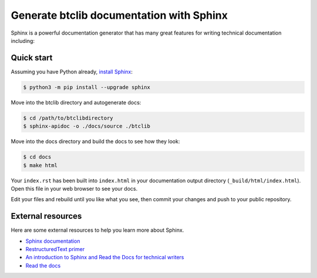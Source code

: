 Generate btclib documentation with Sphinx
=========================================

Sphinx is a powerful documentation generator that
has many great features for writing technical documentation including:

Quick start
-----------

Assuming you have Python already, `install Sphinx`_:

.. sourcecode:: bash

    $ python3 -m pip install --upgrade sphinx


Move into the btclib directory and autogenerate docs:

.. sourcecode:: bash

    $ cd /path/to/btclibdirectory
    $ sphinx-apidoc -o ./docs/source ./btclib

Move into the docs directory and build the docs to see how they look:

.. sourcecode:: bash

    $ cd docs
    $ make html

Your ``index.rst`` has been built into ``index.html``
in your documentation output directory (``_build/html/index.html``).
Open this file in your web browser to see your docs.

Edit your files and rebuild until you like what you see, then commit your changes and push to your public repository.

External resources
------------------

Here are some external resources to help you learn more about Sphinx.

* `Sphinx documentation`_
* `RestructuredText primer`_
* `An introduction to Sphinx and Read the Docs for technical writers`_
* `Read the docs`_

.. _install Sphinx: http://sphinx-doc.org/install.html
.. _reStructuredText: http://sphinx-doc.org/rest.html
.. _Sphinx documentation: http://www.sphinx-doc.org/
.. _RestructuredText primer: http://www.sphinx-doc.org/en/master/usage/restructuredtext/basics.html
.. _An introduction to Sphinx and Read the Docs for technical writers: http://ericholscher.com/blog/2016/jul/1/sphinx-and-rtd-for-writers/
.. _Read the docs: https://docs.readthedocs.io/en/latest/intro/getting-started-with-sphinx.html
